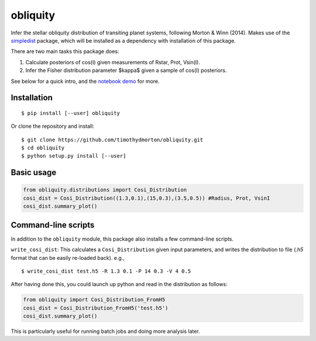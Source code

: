 =========
obliquity
=========

Infer the stellar obliquity distribution of transiting planet systems, following Morton & Winn (2014).
Makes use of the `simpledist <https://github.com/timothydmorton/simpledist>`_ package, which will be installed 
as a dependency with installation of this package.

There are two main tasks this package does:

1. Calculate posteriors of cos(I) given measurements of Rstar, Prot, Vsin(I).

2. Infer the Fisher distribution parameter $\kappa$ given a sample of cos(I) posteriors.

See below for a quick intro, and the `notebook demo <http://nbviewer.ipython.org/github/timothydmorton/obliquity/blob/master/notebooks/demo.ipynb>`_ for more.

Installation
------------

::

   $ pip install [--user] obliquity
   
Or clone the repository and install:

::

    $ git clone https://github.com/timothydmorton/obliquity.git
    $ cd obliquity
    $ python setup.py install [--user]

Basic usage
-----------

.. code-block:: python

    from obliquity.distributions import Cosi_Distribution
    cosi_dist = Cosi_Distribution((1.3,0.1),(15,0.3),(3.5,0.5)) #Radius, Prot, VsinI
    cosi_dist.summary_plot()

Command-line scripts
--------------------

In addition to the ``obliquity`` module, this package also installs a few command-line scripts.  

``write_cosi_dist``: This calculates a ``Cosi_Distribution`` given input parameters, and writes the distribution to 
file (`.h5` format that can be easily re-loaded back). e.g.,

::

    $ write_cosi_dist test.h5 -R 1.3 0.1 -P 14 0.3 -V 4 0.5

After having done this, you could launch up python and read in the distribution as follows:

.. code-block:: python

    from obliquity import Cosi_Distribution_FromH5
    cosi_dist = Cosi_Distribution_FromH5('test.h5')
    cosi_dist.summary_plot()

This is particularly useful for running batch jobs and doing more analysis later.


